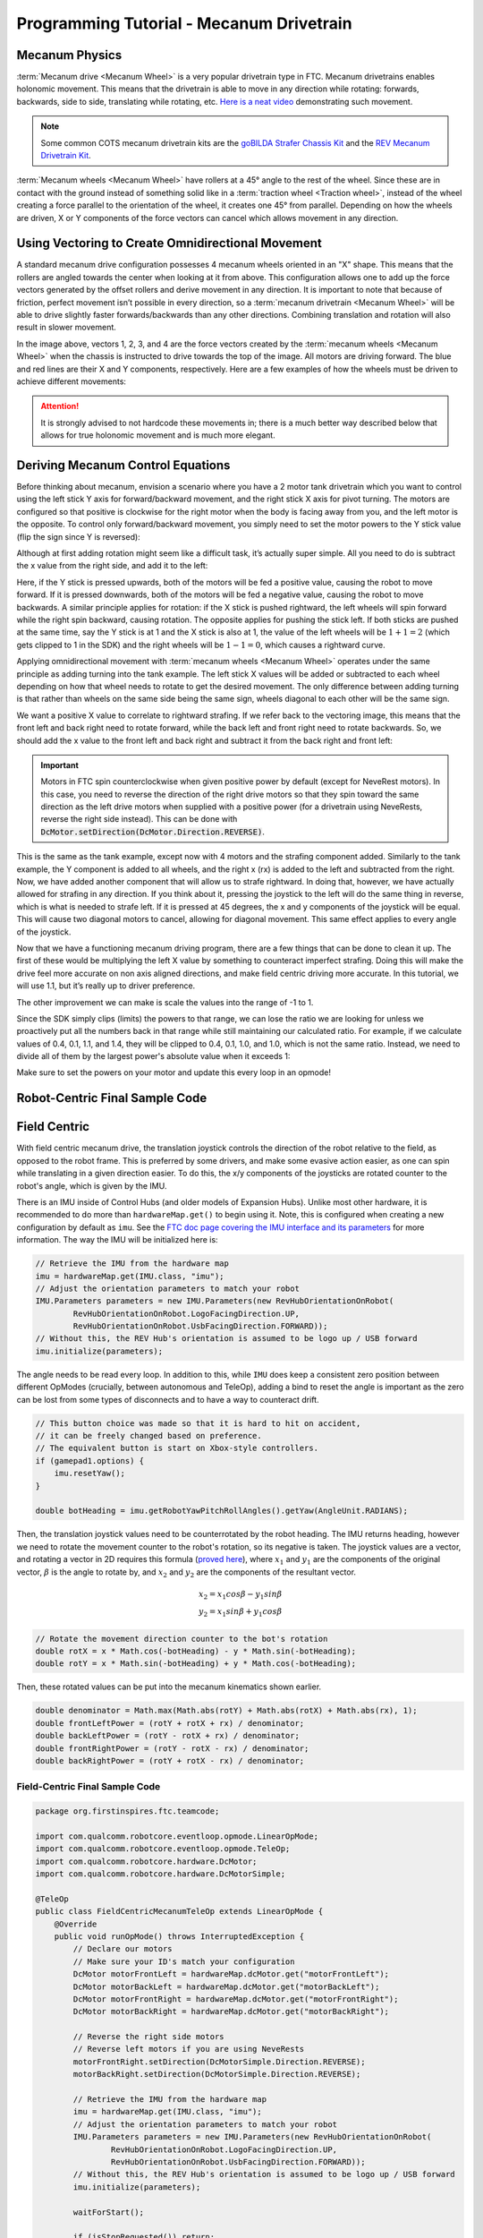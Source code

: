 Programming Tutorial - Mecanum Drivetrain
=========================================

Mecanum Physics
---------------

:term:`Mecanum drive <Mecanum Wheel>` is a very popular drivetrain type in FTC. Mecanum drivetrains enables holonomic movement. This means that the drivetrain is able to move in any direction while rotating: forwards, backwards, side to side, translating while rotating, etc. `Here is a neat video <https://www.youtube.com/watch?v=pP8ajNMx84k>`_ demonstrating such movement.

.. note:: Some common COTS mecanum drivetrain kits are the `goBILDA Strafer Chassis Kit <https://www.gobilda.com/strafer-chassis-kit-v5/>`_ and the `REV Mecanum Drivetrain Kit <https://www.revrobotics.com/rev-45-2470/>`_.

:term:`Mecanum wheels <Mecanum Wheel>` have rollers at a 45° angle to the rest of the wheel. Since these are in contact with the ground instead of something solid like in a :term:`traction wheel <Traction wheel>`, instead of the wheel creating a force parallel to the orientation of the wheel, it creates one 45° from parallel. Depending on how the wheels are driven, X or Y components of the force vectors can cancel which allows movement in any direction.

.. image:: images/mecanum-drive/mecanum-worms-eye-view.png
   :alt: Force diagram of a single mecanum wheel

Using Vectoring to Create Omnidirectional Movement
--------------------------------------------------

A standard mecanum drive configuration possesses 4 mecanum wheels oriented in an "X" shape. This means that the rollers are angled towards the center when looking at it from above. This configuration allows one to add up the force vectors generated by the offset rollers and derive movement in any direction. It is important to note that because of friction, perfect movement isn’t possible in every direction, so a :term:`mecanum drivetrain <Mecanum Wheel>` will be able to drive slightly faster forwards/backwards than any other directions. Combining translation and rotation will also result in slower movement.

.. image:: images/mecanum-drive/mecanum-drive-force-diagram.png
   :alt: Force diagram of a complete mecanum drive

In the image above, vectors 1, 2, 3, and 4 are the force vectors created by the :term:`mecanum wheels <Mecanum Wheel>` when the chassis is instructed to drive towards the top of the image. All motors are driving forward. The blue and red lines are their X and Y components, respectively. Here are a few examples of how the wheels must be driven to achieve different movements:

.. image:: images/mecanum-drive/mecanum-drive-directions.png
   :alt: Examples of ways to move the wheels on mecanum drive to move the robot in different directions
   :width: 45em

.. attention:: It is strongly advised to not hardcode these movements in; there is a much better way described below that allows for true holonomic movement and is much more elegant.

Deriving Mecanum Control Equations
----------------------------------

Before thinking about mecanum, envision a scenario where you have a 2 motor tank drivetrain which you want to control using the left stick Y axis for forward/backward movement, and the right stick X axis for pivot turning. The motors are configured so that positive is clockwise for the right motor when the body is facing away from you, and the left motor is the opposite. To control only forward/backward movement, you simply need to set the motor powers to the Y stick value (flip the sign since Y is reversed):


.. tab-set::

   .. tab-item:: Java
      :sync: java

      .. code-block::

         double y = -gamepad1.left_stick_y; // Remember, this is reversed!

         leftMotor.setPower(y);
         rightMotor.setPower(y);


   .. tab-item:: Blocks
      :sync: blocks

      .. image:: images/mecanum-drive/mecanum-drive-blocks-sample-1.png
         :width: 45em

Although at first adding rotation might seem like a difficult task, it’s actually super simple. All you need to do is subtract the x value from the right side, and add it to the left:

.. tab-set::

   .. tab-item:: Java
      :sync: java

      .. code-block::

         double y = -gamepad1.left_stick_y; // Remember, this is reversed!
         double x = gamepad1.right_stick_x;

         leftMotor.setPower(y + x);
         rightMotor.setPower(y - x);

   .. tab-item:: Blocks
      :sync: blocks

      .. image:: images/mecanum-drive/mecanum-drive-blocks-sample-2.png
         :width: 45em


Here, if the Y stick is pressed upwards, both of the motors will be fed a positive value, causing the robot to move forward. If it is pressed downwards, both of the motors will be fed a negative value, causing the robot to move backwards. A similar principle applies for rotation: if the X stick is pushed rightward, the left wheels will spin forward while the right spin backward, causing rotation. The opposite applies for pushing the stick left. If both sticks are pushed at the same time, say the Y stick is at 1 and the X stick is also at 1, the value of the left wheels will be :math:`1+1=2` (which gets clipped to 1 in the SDK) and the right wheels will be :math:`1-1=0`, which causes a rightward curve.

Applying omnidirectional movement with :term:`mecanum wheels <Mecanum Wheel>` operates under the same principle as adding turning into the tank example. The left stick X values will be added or subtracted to each wheel depending on how that wheel needs to rotate to get the desired movement. The only difference between adding turning is that rather than wheels on the same side being the same sign, wheels diagonal to each other will be the same sign.

We want a positive X value to correlate to rightward strafing. If we refer back to the vectoring image, this means that the front left and back right need to rotate forward, while the back left and front right need to rotate backwards. So, we should add the x value to the front left and back right and subtract it from the back right and front left:

.. tab-set::

   .. tab-item:: Java
      :sync: java

      .. code-block::

         double y = -gamepad1.left_stick_y; // Remember, this is reversed!
         double x = gamepad1.left_stick_x;
         double rx = gamepad1.right_stick_x;

         frontLeftMotor.setPower(y + x + rx);
         backLeftMotor.setPower(y - x + rx);
         frontRightMotor.setPower(y - x - rx);
         backRightMotor.setPower(y + x - rx);

   .. tab-item:: Blocks
      :sync: blocks

      .. image:: images/mecanum-drive/mecanum-drive-blocks-sample-3.png
         :width: 45em

.. important:: Motors in FTC spin counterclockwise when given positive power by default (except for NeveRest motors). In this case, you need to reverse the direction of the right drive motors so that they spin toward the same direction as the left drive motors when supplied with a positive power (for a drivetrain using NeveRests, reverse the right side instead). This can be done with :code:`DcMotor.setDirection(DcMotor.Direction.REVERSE)`.

This is the same as the tank example, except now with 4 motors and the strafing component added. Similarly to the tank example, the Y component is added to all wheels, and the right x (rx) is added to the left and subtracted from the right. Now, we have added another component that will allow us to strafe rightward. In doing that, however, we have actually allowed for strafing in any direction. If you think about it, pressing the joystick to the left will do the same thing in reverse, which is what is needed to strafe left. If it is pressed at 45 degrees, the x and y components of the joystick will be equal. This will cause two diagonal motors to cancel, allowing for diagonal movement. This same effect applies to every angle of the joystick.

Now that we have a functioning mecanum driving program, there are a few things that can be done to clean it up. The first of these would be multiplying the left X value by something to counteract imperfect strafing. Doing this will make the drive feel more accurate on non axis aligned directions, and make field centric driving more accurate. In this tutorial, we will use 1.1, but it’s really up to driver preference.

.. tab-set::

   .. tab-item:: Java
      :sync: java

      .. code-block::

         double y = -gamepad1.left_stick_y; // Remember, this is reversed!
         double x = gamepad1.left_stick_x * 1.1; // Counteract imperfect strafing
         double rx = gamepad1.right_stick_x;

   .. tab-item:: Blocks
      :sync: blocks

      .. image:: images/mecanum-drive/mecanum-drive-blocks-sample-4.png
         :width: 45em

The other improvement we can make is scale the values into the range of -1 to 1.

Since the SDK simply clips (limits) the powers to that range, we can lose the ratio we are looking for unless we proactively put all the numbers back in that range while still maintaining our calculated ratio. For example, if we calculate values of 0.4, 0.1, 1.1, and 1.4, they will be clipped to 0.4, 0.1, 1.0, and 1.0, which is not the same ratio. Instead, we need to divide all of them by the largest power's absolute value when it exceeds 1:

.. tab-set::

   .. tab-item:: Java
      :sync: java

      .. code-block::

         // Denominator is the largest motor power (absolute value) or 1
         // This ensures all the powers maintain the same ratio, but only when
         // at least one is out of the range [-1, 1]
         double denominator = Math.max(Math.abs(y) + Math.abs(x) + Math.abs(rx), 1);
         double frontLeftPower = (y + x + rx) / denominator;
         double backLeftPower = (y - x + rx) / denominator;
         double frontRightPower = (y - x - rx) / denominator;
         double backRightPower = (y + x - rx) / denominator;

   .. tab-item:: Blocks
      :sync: blocks

      .. image:: images/mecanum-drive/mecanum-drive-blocks-sample-5.png
         :width: 45em


Make sure to set the powers on your motor and update this every loop in an opmode!

Robot-Centric Final Sample Code
-------------------------------


.. tab-set::

   .. tab-item:: Java
      :sync: java

      .. code-block::


         package org.firstinspires.ftc.teamcode;

         import com.qualcomm.robotcore.eventloop.opmode.LinearOpMode;
         import com.qualcomm.robotcore.eventloop.opmode.TeleOp;
         import com.qualcomm.robotcore.hardware.DcMotor;
         import com.qualcomm.robotcore.hardware.DcMotorSimple;

         @TeleOp
         public class MecanumTeleOp extends LinearOpMode {
             @Override
             public void runOpMode() throws InterruptedException {
                 // Declare our motors
                 // Make sure your ID's match your configuration
                 DcMotor motorFrontLeft = hardwareMap.dcMotor.get("motorFrontLeft");
                 DcMotor motorBackLeft = hardwareMap.dcMotor.get("motorBackLeft");
                 DcMotor motorFrontRight = hardwareMap.dcMotor.get("motorFrontRight");
                 DcMotor motorBackRight = hardwareMap.dcMotor.get("motorBackRight");

                 // Reverse the right side motors
                 // Reverse left motors if you are using NeveRests
                 motorFrontRight.setDirection(DcMotorSimple.Direction.REVERSE);
                 motorBackRight.setDirection(DcMotorSimple.Direction.REVERSE);

                 waitForStart();

                 if (isStopRequested()) return;

                 while (opModeIsActive()) {
                     double y = -gamepad1.left_stick_y; // Remember, this is reversed!
                     double x = gamepad1.left_stick_x * 1.1; // Counteract imperfect strafing
                     double rx = gamepad1.right_stick_x;

                     // Denominator is the largest motor power (absolute value) or 1
                     // This ensures all the powers maintain the same ratio, but only when
                     // at least one is out of the range [-1, 1]
                     double denominator = Math.max(Math.abs(y) + Math.abs(x) + Math.abs(rx), 1);
                     double frontLeftPower = (y + x + rx) / denominator;
                     double backLeftPower = (y - x + rx) / denominator;
                     double frontRightPower = (y - x - rx) / denominator;
                     double backRightPower = (y + x - rx) / denominator;

                     motorFrontLeft.setPower(frontLeftPower);
                     motorBackLeft.setPower(backLeftPower);
                     motorFrontRight.setPower(frontRightPower);
                     motorBackRight.setPower(backRightPower);
                 }
             }
         }
   .. tab-item:: Blocks
      :sync: blocks

      :download:`Blocks file download <mecanum-drive-sample.blk>`

      .. image:: images/mecanum-drive/mecanum-drive-blocks-sample-complete.png
         :width: 45em

Field Centric
-------------

With field centric mecanum drive, the translation joystick controls the direction of the robot relative to the field, as opposed to the robot frame. This is preferred by some drivers, and make some evasive action easier, as one can spin while translating in a given direction easier. To do this, the x/y components of the joysticks are rotated counter to the robot's angle, which is given by the IMU.

There is an IMU inside of Control Hubs (and older models of Expansion Hubs). Unlike most other hardware, it is recommended to do more than ``hardwareMap.get()`` to begin using it. Note, this is configured when creating a new configuration by default as ``imu``. See the `FTC doc page covering the IMU interface and its parameters <https://ftc-docs.firstinspires.org/programming_resources/imu/imu.html>`_ for more information. The way the IMU will be initialized here is:

.. code-block::

   // Retrieve the IMU from the hardware map
   imu = hardwareMap.get(IMU.class, "imu");
   // Adjust the orientation parameters to match your robot
   IMU.Parameters parameters = new IMU.Parameters(new RevHubOrientationOnRobot(
           RevHubOrientationOnRobot.LogoFacingDirection.UP,
           RevHubOrientationOnRobot.UsbFacingDirection.FORWARD));
   // Without this, the REV Hub's orientation is assumed to be logo up / USB forward
   imu.initialize(parameters);

The angle needs to be read every loop. In addition to this, while ``IMU`` does keep a consistent zero position between different OpModes (crucially, between autonomous and TeleOp), adding a bind to reset the angle is important as the zero can be lost from some types of disconnects and to have a way to counteract drift.

.. code-block::

   // This button choice was made so that it is hard to hit on accident,
   // it can be freely changed based on preference.
   // The equivalent button is start on Xbox-style controllers.
   if (gamepad1.options) {
       imu.resetYaw();
   }

   double botHeading = imu.getRobotYawPitchRollAngles().getYaw(AngleUnit.RADIANS);

Then, the translation joystick values need to be counterrotated by the robot heading. The IMU returns heading, however we need to rotate the movement counter to the robot's rotation, so its negative is taken. The joystick values are a vector, and rotating a vector in 2D requires this formula (`proved here <https://matthew-brett.github.io/teaching/rotation_2d.html>`_), where :math:`x_1` and :math:`y_1` are the components of the original vector, :math:`\beta` is the angle to rotate by, and :math:`x_2` and :math:`y_2` are the components of the resultant vector.

.. math::

   x_2=x_1cos \beta - y_1sin \beta \\
   y_2=x_1sin \beta + y_1cos \beta

.. code-block::

   // Rotate the movement direction counter to the bot's rotation
   double rotX = x * Math.cos(-botHeading) - y * Math.sin(-botHeading);
   double rotY = x * Math.sin(-botHeading) + y * Math.cos(-botHeading);

Then, these rotated values can be put into the mecanum kinematics shown earlier.

.. code-block::

   double denominator = Math.max(Math.abs(rotY) + Math.abs(rotX) + Math.abs(rx), 1);
   double frontLeftPower = (rotY + rotX + rx) / denominator;
   double backLeftPower = (rotY - rotX + rx) / denominator;
   double frontRightPower = (rotY - rotX - rx) / denominator;
   double backRightPower = (rotY + rotX - rx) / denominator;

Field-Centric Final Sample Code
^^^^^^^^^^^^^^^^^^^^^^^^^^^^^^^

.. code-block::

   package org.firstinspires.ftc.teamcode;

   import com.qualcomm.robotcore.eventloop.opmode.LinearOpMode;
   import com.qualcomm.robotcore.eventloop.opmode.TeleOp;
   import com.qualcomm.robotcore.hardware.DcMotor;
   import com.qualcomm.robotcore.hardware.DcMotorSimple;

   @TeleOp
   public class FieldCentricMecanumTeleOp extends LinearOpMode {
       @Override
       public void runOpMode() throws InterruptedException {
           // Declare our motors
           // Make sure your ID's match your configuration
           DcMotor motorFrontLeft = hardwareMap.dcMotor.get("motorFrontLeft");
           DcMotor motorBackLeft = hardwareMap.dcMotor.get("motorBackLeft");
           DcMotor motorFrontRight = hardwareMap.dcMotor.get("motorFrontRight");
           DcMotor motorBackRight = hardwareMap.dcMotor.get("motorBackRight");

           // Reverse the right side motors
           // Reverse left motors if you are using NeveRests
           motorFrontRight.setDirection(DcMotorSimple.Direction.REVERSE);
           motorBackRight.setDirection(DcMotorSimple.Direction.REVERSE);

           // Retrieve the IMU from the hardware map
           imu = hardwareMap.get(IMU.class, "imu");
           // Adjust the orientation parameters to match your robot
           IMU.Parameters parameters = new IMU.Parameters(new RevHubOrientationOnRobot(
                   RevHubOrientationOnRobot.LogoFacingDirection.UP,
                   RevHubOrientationOnRobot.UsbFacingDirection.FORWARD));
           // Without this, the REV Hub's orientation is assumed to be logo up / USB forward
           imu.initialize(parameters);

           waitForStart();

           if (isStopRequested()) return;

           while (opModeIsActive()) {
               double y = -gamepad1.left_stick_y; // Remember, this is reversed!
               double x = gamepad1.left_stick_x * 1.1; // Counteract imperfect strafing
               double rx = gamepad1.right_stick_x;

               // This button choice was made so that it is hard to hit on accident,
               // it can be freely changed based on preference.
               // The equivalent button is start on Xbox-style controllers.
               if (gamepad1.options) {
                   imu.resetYaw();
               }

               double botHeading = imu.getRobotYawPitchRollAngles().getYaw(AngleUnit.RADIANS);

               // Rotate the movement direction counter to the bot's rotation
               double rotX = x * Math.cos(-botHeading) - y * Math.sin(-botHeading);
               double rotY = x * Math.sin(-botHeading) + y * Math.cos(-botHeading);

               // Denominator is the largest motor power (absolute value) or 1
               // This ensures all the powers maintain the same ratio, but only when
               // at least one is out of the range [-1, 1]
               double denominator = Math.max(Math.abs(rotY) + Math.abs(rotX) + Math.abs(rx), 1);
               double frontLeftPower = (rotY + rotX + rx) / denominator;
               double backLeftPower = (rotY - rotX + rx) / denominator;
               double frontRightPower = (rotY - rotX - rx) / denominator;
               double backRightPower = (rotY + rotX - rx) / denominator;

               motorFrontLeft.setPower(frontLeftPower);
               motorBackLeft.setPower(backLeftPower);
               motorFrontRight.setPower(frontRightPower);
               motorBackRight.setPower(backRightPower);
           }
       }
   }
